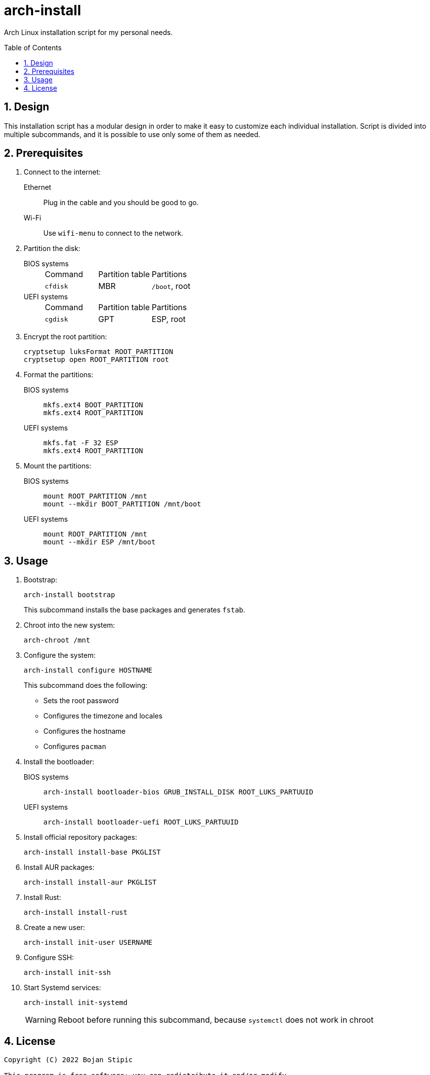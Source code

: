 = arch-install
:toc:
:toc-placement!:
:sectanchors:
:sectnums:
ifndef::env-github[:icons: font]
ifdef::env-github[]
:status:
:caution-caption: :fire:
:important-caption: :exclamation:
:note-caption: :paperclip:
:tip-caption: :bulb:
:warning-caption: :warning:
endif::[]

Arch Linux installation script for my personal needs.

toc::[]

== Design

This installation script has a modular design
in order to make it easy to customize each individual installation.
Script is divided into multiple subcommands,
and it is possible to use only some of them as needed.

== Prerequisites

. Connect to the internet:
Ethernet:: Plug in the cable and you should be good to go.
Wi-Fi:: Use `wifi-menu` to connect to the network.

. Partition the disk:
BIOS systems::
+
|===
| Command | Partition table | Partitions
| `cfdisk` | MBR | `/boot`, root
|===
UEFI systems::
+
|===
| Command | Partition table | Partitions
| `cgdisk` | GPT | ESP, root
|===

. Encrypt the root partition:
+
```bash
cryptsetup luksFormat ROOT_PARTITION
cryptsetup open ROOT_PARTITION root
```

. Format the partitions:
BIOS systems::
+
```bash
mkfs.ext4 BOOT_PARTITION
mkfs.ext4 ROOT_PARTITION
```
UEFI systems::
+
```bash
mkfs.fat -F 32 ESP
mkfs.ext4 ROOT_PARTITION
```

. Mount the partitions:
BIOS systems::
+
```bash
mount ROOT_PARTITION /mnt
mount --mkdir BOOT_PARTITION /mnt/boot
```
UEFI systems::
+
```bash
mount ROOT_PARTITION /mnt
mount --mkdir ESP /mnt/boot
```

== Usage

. Bootstrap:
+
```bash
arch-install bootstrap
```
+
This subcommand installs the base packages and generates `fstab`.

. Chroot into the new system:
+
```bash
arch-chroot /mnt
```

. Configure the system:
+
```bash
arch-install configure HOSTNAME
```
+
This subcommand does the following:
+
** Sets the root password
** Configures the timezone and locales
** Configures the hostname
** Configures `pacman`

. Install the bootloader:
BIOS systems::
+
```bash
arch-install bootloader-bios GRUB_INSTALL_DISK ROOT_LUKS_PARTUUID
```
UEFI systems::
+
```bash
arch-install bootloader-uefi ROOT_LUKS_PARTUUID
```

. Install official repository packages:
+
```bash
arch-install install-base PKGLIST
```

. Install AUR packages:
+
```bash
arch-install install-aur PKGLIST
```

. Install Rust:
+
```bash
arch-install install-rust
```

. Create a new user:
+
```bash
arch-install init-user USERNAME
```

. Configure SSH:
+
```bash
arch-install init-ssh
```

. Start Systemd services:
+
```bash
arch-install init-systemd
```
+
WARNING: Reboot before running this subcommand, because `systemctl` does not work in chroot

== License

....
Copyright (C) 2022 Bojan Stipic

This program is free software: you can redistribute it and/or modify
it under the terms of the GNU Affero General Public License as published by
the Free Software Foundation, either version 3 of the License, or
(at your option) any later version.

This program is distributed in the hope that it will be useful,
but WITHOUT ANY WARRANTY; without even the implied warranty of
MERCHANTABILITY or FITNESS FOR A PARTICULAR PURPOSE.  See the
GNU Affero General Public License for more details.

You should have received a copy of the GNU Affero General Public License
along with this program.  If not, see <https://www.gnu.org/licenses/>.
....
